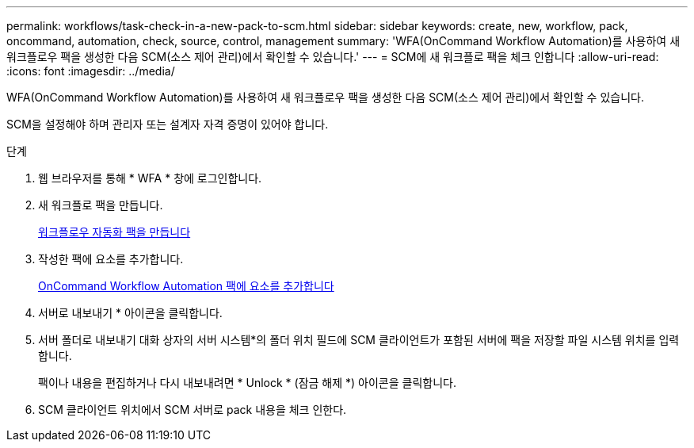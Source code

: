 ---
permalink: workflows/task-check-in-a-new-pack-to-scm.html 
sidebar: sidebar 
keywords: create, new, workflow, pack, oncommand, automation, check, source, control, management 
summary: 'WFA(OnCommand Workflow Automation)를 사용하여 새 워크플로우 팩을 생성한 다음 SCM(소스 제어 관리)에서 확인할 수 있습니다.' 
---
= SCM에 새 워크플로 팩을 체크 인합니다
:allow-uri-read: 
:icons: font
:imagesdir: ../media/


[role="lead"]
WFA(OnCommand Workflow Automation)를 사용하여 새 워크플로우 팩을 생성한 다음 SCM(소스 제어 관리)에서 확인할 수 있습니다.

SCM을 설정해야 하며 관리자 또는 설계자 자격 증명이 있어야 합니다.

.단계
. 웹 브라우저를 통해 * WFA * 창에 로그인합니다.
. 새 워크플로 팩을 만듭니다.
+
xref:task-create-a-workflow-automation-pack.adoc[워크플로우 자동화 팩을 만듭니다]

. 작성한 팩에 요소를 추가합니다.
+
xref:task-add-entity-to-a-workflow-automation-pack.adoc[OnCommand Workflow Automation 팩에 요소를 추가합니다]

. 서버로 내보내기 * 아이콘을 클릭합니다.
. 서버 폴더로 내보내기 대화 상자의 서버 시스템*의 폴더 위치 필드에 SCM 클라이언트가 포함된 서버에 팩을 저장할 파일 시스템 위치를 입력합니다.
+
팩이나 내용을 편집하거나 다시 내보내려면 * Unlock * (잠금 해제 *) 아이콘을 클릭합니다.

. SCM 클라이언트 위치에서 SCM 서버로 pack 내용을 체크 인한다.


